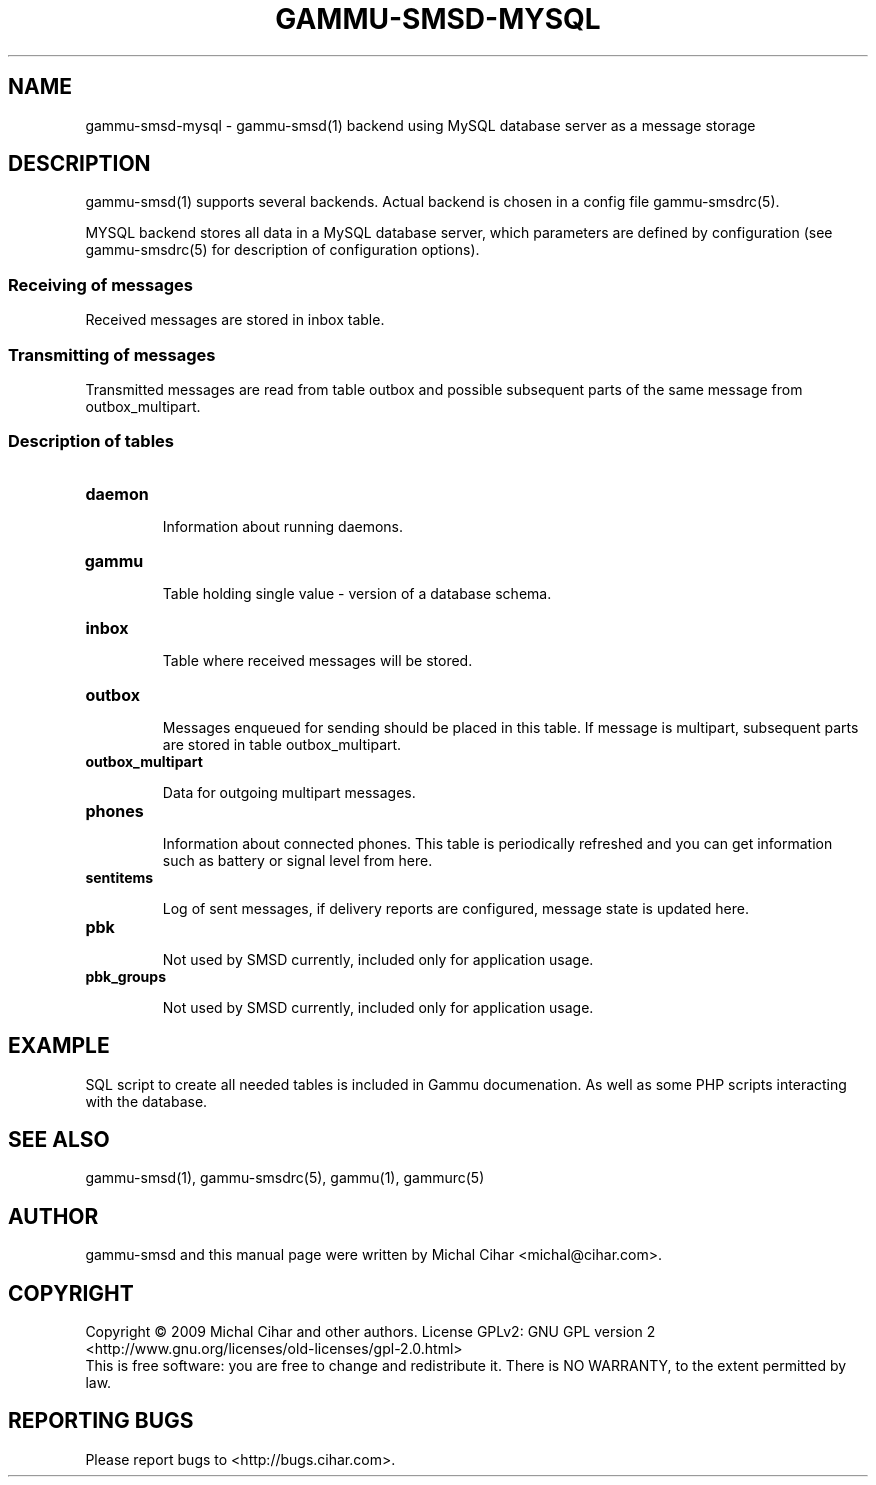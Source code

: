 .TH GAMMU-SMSD-MYSQL 7 "January  8, 2009" "Gammu 1.23.0" "Gammu Documentation"
.SH NAME

.P
gammu\-smsd\-mysql - gammu\-smsd(1) backend using MySQL database server as a message storage

.SH DESCRIPTION
gammu\-smsd(1) supports several backends. Actual backend is chosen in
a config file gammu\-smsdrc(5).

MYSQL backend stores all data in a MySQL database server, which parameters are
defined by configuration (see gammu\-smsdrc(5) for description of configuration
options).

.SS Receiving of messages

Received messages are stored in inbox table.

.SS Transmitting of messages

Transmitted messages are read from table outbox and possible subsequent parts
of the same message from outbox_multipart.

.SS Description of tables

.TP
.BI daemon

Information about running daemons.

.TP
.BI gammu

Table holding single value - version of a database schema.

.TP
.BI inbox

Table where received messages will be stored.

.TP
.BI outbox

Messages enqueued for sending should be placed in this table. If message
is multipart, subsequent parts are stored in table outbox_multipart.

.TP
.BI outbox_multipart

Data for outgoing multipart messages.

.TP
.BI phones

Information about connected phones. This table is periodically refreshed and
you can get information such as battery or signal level from here.

.TP
.BI sentitems

Log of sent messages, if delivery reports are configured, message state is
updated here.

.TP
.BI pbk

Not used by SMSD currently, included only for application usage.

.TP
.BI pbk_groups

Not used by SMSD currently, included only for application usage.

.SH EXAMPLE

SQL script to create all needed tables is included in Gammu documenation. As
well as some PHP scripts interacting with the database.

.SH SEE ALSO
gammu\-smsd(1), gammu\-smsdrc(5), gammu(1), gammurc(5)
.SH AUTHOR
gammu\-smsd and this manual page were written by Michal Cihar <michal@cihar.com>.
.SH COPYRIGHT
Copyright \(co 2009 Michal Cihar and other authors.
License GPLv2: GNU GPL version 2 <http://www.gnu.org/licenses/old\-licenses/gpl\-2.0.html>
.br
This is free software: you are free to change and redistribute it.
There is NO WARRANTY, to the extent permitted by law.
.SH REPORTING BUGS
Please report bugs to <http://bugs.cihar.com>.
